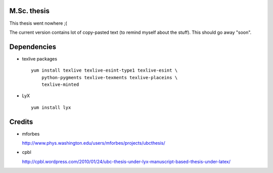 M.Sc. thesis
------------

This thesis went nowhere ;(

The current version contains lot of copy-pasted text (to remind myself about
the stuff). This should go away "soon".

Dependencies
------------

* texlive packages ::

    yum install texlive texlive-esint-type1 texlive-esint \
        python-pygments texlive-texments texlive-placeins \
        texlive-minted

* LyX ::

    yum install lyx

Credits
-------

* mforbes

  http://www.phys.washington.edu/users/mforbes/projects/ubcthesis/

* cpbl

  http://cpbl.wordpress.com/2010/01/24/ubc-thesis-under-lyx-manuscript-based-thesis-under-latex/
